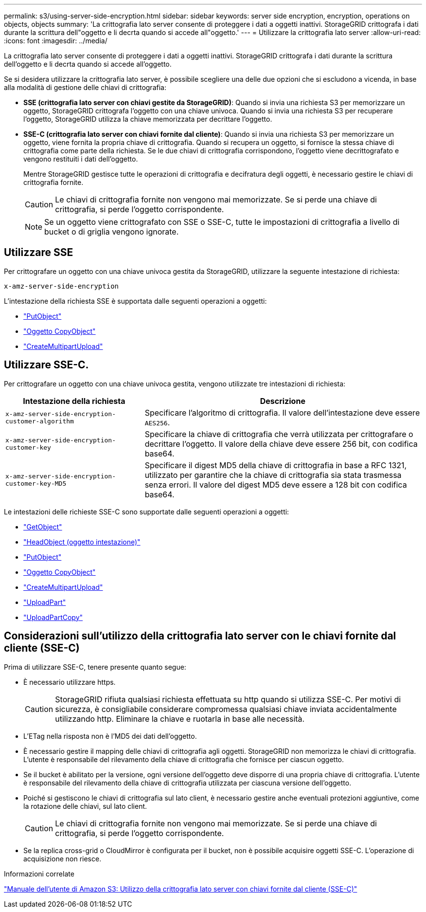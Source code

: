 ---
permalink: s3/using-server-side-encryption.html 
sidebar: sidebar 
keywords: server side encryption, encryption, operations on objects, objects 
summary: 'La crittografia lato server consente di proteggere i dati a oggetti inattivi. StorageGRID crittografa i dati durante la scrittura dell"oggetto e li decrta quando si accede all"oggetto.' 
---
= Utilizzare la crittografia lato server
:allow-uri-read: 
:icons: font
:imagesdir: ../media/


[role="lead"]
La crittografia lato server consente di proteggere i dati a oggetti inattivi. StorageGRID crittografa i dati durante la scrittura dell'oggetto e li decrta quando si accede all'oggetto.

Se si desidera utilizzare la crittografia lato server, è possibile scegliere una delle due opzioni che si escludono a vicenda, in base alla modalità di gestione delle chiavi di crittografia:

* *SSE (crittografia lato server con chiavi gestite da StorageGRID)*: Quando si invia una richiesta S3 per memorizzare un oggetto, StorageGRID crittografa l'oggetto con una chiave univoca. Quando si invia una richiesta S3 per recuperare l'oggetto, StorageGRID utilizza la chiave memorizzata per decrittare l'oggetto.
* *SSE-C (crittografia lato server con chiavi fornite dal cliente)*: Quando si invia una richiesta S3 per memorizzare un oggetto, viene fornita la propria chiave di crittografia. Quando si recupera un oggetto, si fornisce la stessa chiave di crittografia come parte della richiesta. Se le due chiavi di crittografia corrispondono, l'oggetto viene decrittografato e vengono restituiti i dati dell'oggetto.
+
Mentre StorageGRID gestisce tutte le operazioni di crittografia e decifratura degli oggetti, è necessario gestire le chiavi di crittografia fornite.

+

CAUTION: Le chiavi di crittografia fornite non vengono mai memorizzate. Se si perde una chiave di crittografia, si perde l'oggetto corrispondente.

+

NOTE: Se un oggetto viene crittografato con SSE o SSE-C, tutte le impostazioni di crittografia a livello di bucket o di griglia vengono ignorate.





== Utilizzare SSE

Per crittografare un oggetto con una chiave univoca gestita da StorageGRID, utilizzare la seguente intestazione di richiesta:

`x-amz-server-side-encryption`

L'intestazione della richiesta SSE è supportata dalle seguenti operazioni a oggetti:

* link:put-object.html["PutObject"]
* link:put-object-copy.html["Oggetto CopyObject"]
* link:initiate-multipart-upload.html["CreateMultipartUpload"]




== Utilizzare SSE-C.

Per crittografare un oggetto con una chiave univoca gestita, vengono utilizzate tre intestazioni di richiesta:

[cols="1a,2a"]
|===
| Intestazione della richiesta | Descrizione 


 a| 
`x-amz-server-side​-encryption​-customer-algorithm`
 a| 
Specificare l'algoritmo di crittografia. Il valore dell'intestazione deve essere `AES256`.



 a| 
`x-amz-server-side​-encryption​-customer-key`
 a| 
Specificare la chiave di crittografia che verrà utilizzata per crittografare o decrittare l'oggetto. Il valore della chiave deve essere 256 bit, con codifica base64.



 a| 
`x-amz-server-side​-encryption​-customer-key-MD5`
 a| 
Specificare il digest MD5 della chiave di crittografia in base a RFC 1321, utilizzato per garantire che la chiave di crittografia sia stata trasmessa senza errori. Il valore del digest MD5 deve essere a 128 bit con codifica base64.

|===
Le intestazioni delle richieste SSE-C sono supportate dalle seguenti operazioni a oggetti:

* link:get-object.html["GetObject"]
* link:head-object.html["HeadObject (oggetto intestazione)"]
* link:put-object.html["PutObject"]
* link:put-object-copy.html["Oggetto CopyObject"]
* link:initiate-multipart-upload.html["CreateMultipartUpload"]
* link:upload-part.html["UploadPart"]
* link:upload-part-copy.html["UploadPartCopy"]




== Considerazioni sull'utilizzo della crittografia lato server con le chiavi fornite dal cliente (SSE-C)

Prima di utilizzare SSE-C, tenere presente quanto segue:

* È necessario utilizzare https.
+

CAUTION: StorageGRID rifiuta qualsiasi richiesta effettuata su http quando si utilizza SSE-C. Per motivi di sicurezza, è consigliabile considerare compromessa qualsiasi chiave inviata accidentalmente utilizzando http. Eliminare la chiave e ruotarla in base alle necessità.

* L'ETag nella risposta non è l'MD5 dei dati dell'oggetto.
* È necessario gestire il mapping delle chiavi di crittografia agli oggetti. StorageGRID non memorizza le chiavi di crittografia. L'utente è responsabile del rilevamento della chiave di crittografia che fornisce per ciascun oggetto.
* Se il bucket è abilitato per la versione, ogni versione dell'oggetto deve disporre di una propria chiave di crittografia. L'utente è responsabile del rilevamento della chiave di crittografia utilizzata per ciascuna versione dell'oggetto.
* Poiché si gestiscono le chiavi di crittografia sul lato client, è necessario gestire anche eventuali protezioni aggiuntive, come la rotazione delle chiavi, sul lato client.
+

CAUTION: Le chiavi di crittografia fornite non vengono mai memorizzate. Se si perde una chiave di crittografia, si perde l'oggetto corrispondente.

* Se la replica cross-grid o CloudMirror è configurata per il bucket, non è possibile acquisire oggetti SSE-C. L'operazione di acquisizione non riesce.


.Informazioni correlate
https://docs.aws.amazon.com/AmazonS3/latest/dev/ServerSideEncryptionCustomerKeys.html["Manuale dell'utente di Amazon S3: Utilizzo della crittografia lato server con chiavi fornite dal cliente (SSE-C)"^]
